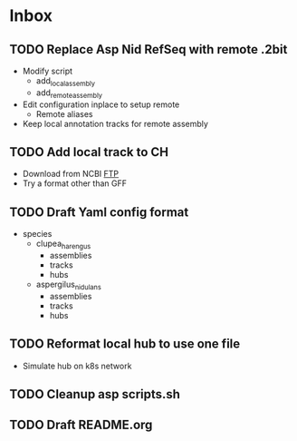 * Inbox
** TODO Replace Asp Nid RefSeq with remote .2bit
- Modify script
  - add_local_assembly
  - add_remote_assembly
- Edit configuration inplace to setup remote
  - Remote aliases
- Keep local annotation tracks for remote assembly

** TODO Add local track to CH
- Download from NCBI [[https://ftp.ncbi.nlm.nih.gov/genomes/refseq/vertebrate_other/Clupea_harengus/latest_assembly_versions/GCF_900700415.2_Ch_v2.0.2/][FTP]]
- Try a format other than GFF
** TODO Draft Yaml config format
- species
  - clupea_harengus
    - assemblies
    - tracks
    - hubs
  - aspergilus_nidulans
    - assemblies
    - tracks
    - hubs
** TODO Reformat local hub to use one file
- Simulate hub on k8s network
** TODO Cleanup asp scripts.sh
** TODO Draft README.org
